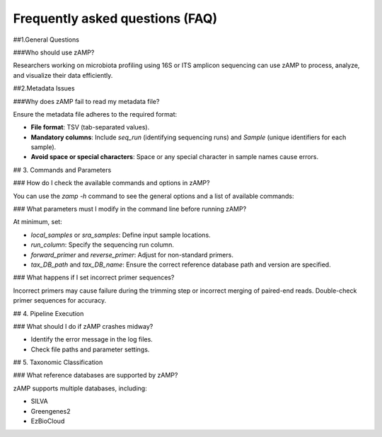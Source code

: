 Frequently asked questions (FAQ)
=======================================

##1.General Questions

###Who should use zAMP?

Researchers working on microbiota profiling using 16S or ITS amplicon sequencing can use zAMP to process, analyze, and visualize their data efficiently.

##2.Metadata Issues

###Why does zAMP fail to read my metadata file?

Ensure the metadata file adheres to the required format:

- **File format**: TSV (tab-separated values).

- **Mandatory columns**: Include `seq_run` (identifying sequencing runs) and `Sample` (unique identifiers for each sample).

- **Avoid space or special characters**: Space or any special character in sample names cause errors.


## 3. Commands and Parameters

### How do I check the available commands and options in zAMP?

You can use the `zamp -h` command to see the general options and a list of available commands:


### What parameters must I modify in the command line before running zAMP?

At minimum, set:

- `local_samples` or `sra_samples`: Define input sample locations.

- `run_column`: Specify the sequencing run column.

- `forward_primer` and `reverse_primer`: Adjust for non-standard primers.

- `tax_DB_path` and `tax_DB_name`: Ensure the correct reference database path and version are specified.

### What happens if I set incorrect primer sequences?

Incorrect primers may cause failure during the trimming step or incorrect merging of paired-end reads. Double-check primer sequences for accuracy.

## 4. Pipeline Execution

### What should I do if zAMP crashes midway?

- Identify the error message in the log files.

- Check file paths and parameter settings.


## 5. Taxonomic Classification

### What reference databases are supported by zAMP?

zAMP supports multiple databases, including:

- SILVA

- Greengenes2

- EzBioCloud




